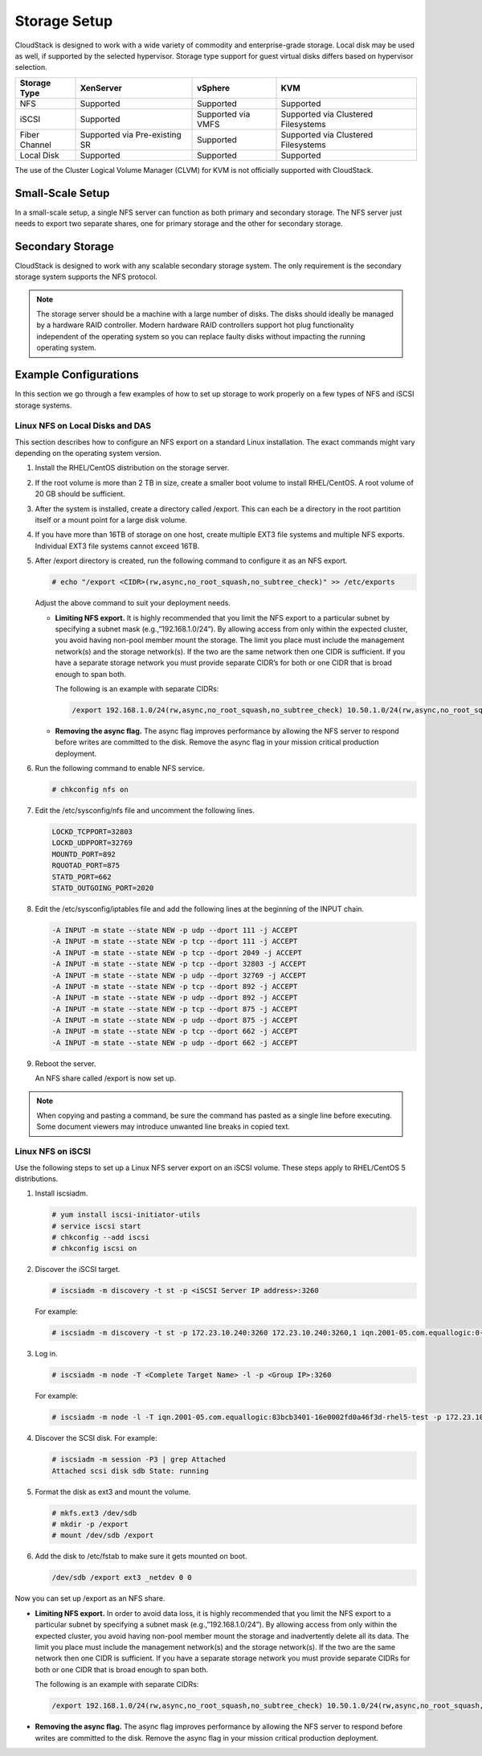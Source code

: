.. Licensed to the Apache Software Foundation (ASF) under one
   or more contributor license agreements.  See the NOTICE file
   distributed with this work for additional information#
   regarding copyright ownership.  The ASF licenses this file
   to you under the Apache License, Version 2.0 (the
   "License"); you may not use this file except in compliance
   with the License.  You may obtain a copy of the License at
   http://www.apache.org/licenses/LICENSE-2.0
   Unless required by applicable law or agreed to in writing,
   software distributed under the License is distributed on an
   "AS IS" BASIS, WITHOUT WARRANTIES OR CONDITIONS OF ANY
   KIND, either express or implied.  See the License for the
   specific language governing permissions and limitations
   under the License.


Storage Setup
=============

CloudStack is designed to work with a wide variety of commodity and
enterprise-grade storage. Local disk may be used as well, if supported
by the selected hypervisor. Storage type support for guest virtual disks
differs based on hypervisor selection.

.. cssclass:: table-striped table-bordered table-hover

=============  ==============================  ==================  ===================================
Storage Type   XenServer                       vSphere             KVM
=============  ==============================  ==================  ===================================
NFS            Supported                       Supported           Supported
iSCSI          Supported                       Supported via VMFS  Supported via Clustered Filesystems
Fiber Channel  Supported via Pre-existing SR   Supported           Supported via Clustered Filesystems
Local Disk     Supported                       Supported           Supported
=============  ==============================  ==================  ===================================

The use of the Cluster Logical Volume Manager (CLVM) for KVM is not
officially supported with CloudStack.


Small-Scale Setup
-----------------

In a small-scale setup, a single NFS server can function as both primary
and secondary storage. The NFS server just needs to export two separate
shares, one for primary storage and the other for secondary storage.


Secondary Storage
-----------------

CloudStack is designed to work with any scalable secondary storage
system. The only requirement is the secondary storage system supports
the NFS protocol.

.. note::
   The storage server should be a machine with a large number of disks. The 
   disks should ideally be managed by a hardware RAID controller. Modern 
   hardware RAID controllers support hot plug functionality independent of the 
   operating system so you can replace faulty disks without impacting the 
   running operating system.


Example Configurations
----------------------

In this section we go through a few examples of how to set up storage to
work properly on a few types of NFS and iSCSI storage systems.


Linux NFS on Local Disks and DAS
~~~~~~~~~~~~~~~~~~~~~~~~~~~~~~~~

This section describes how to configure an NFS export on a standard
Linux installation. The exact commands might vary depending on the
operating system version.

#. Install the RHEL/CentOS distribution on the storage server.

#. If the root volume is more than 2 TB in size, create a smaller boot
   volume to install RHEL/CentOS. A root volume of 20 GB should be
   sufficient.

#. After the system is installed, create a directory called /export.
   This can each be a directory in the root partition itself or a mount
   point for a large disk volume.

#. If you have more than 16TB of storage on one host, create multiple
   EXT3 file systems and multiple NFS exports. Individual EXT3 file
   systems cannot exceed 16TB.

#. After /export directory is created, run the following command to
   configure it as an NFS export.

   .. sourcecode:: bash

      # echo "/export <CIDR>(rw,async,no_root_squash,no_subtree_check)" >> /etc/exports

   Adjust the above command to suit your deployment needs.

   -  **Limiting NFS export.** It is highly recommended that you limit
      the NFS export to a particular subnet by specifying a subnet mask
      (e.g.,”192.168.1.0/24”). By allowing access from only within the
      expected cluster, you avoid having non-pool member mount the
      storage. The limit you place must include the management
      network(s) and the storage network(s). If the two are the same
      network then one CIDR is sufficient. If you have a separate
      storage network you must provide separate CIDR’s for both or one
      CIDR that is broad enough to span both.

      The following is an example with separate CIDRs:

      .. sourcecode:: bash

         /export 192.168.1.0/24(rw,async,no_root_squash,no_subtree_check) 10.50.1.0/24(rw,async,no_root_squash,no_subtree_check)

   -  **Removing the async flag.** The async flag improves performance
      by allowing the NFS server to respond before writes are committed
      to the disk. Remove the async flag in your mission critical
      production deployment.

#. Run the following command to enable NFS service.

   .. sourcecode:: bash

      # chkconfig nfs on

#. Edit the /etc/sysconfig/nfs file and uncomment the following lines.

   .. sourcecode:: bash

      LOCKD_TCPPORT=32803
      LOCKD_UDPPORT=32769
      MOUNTD_PORT=892
      RQUOTAD_PORT=875
      STATD_PORT=662
      STATD_OUTGOING_PORT=2020

#. Edit the /etc/sysconfig/iptables file and add the following lines at
   the beginning of the INPUT chain.

   .. sourcecode:: bash

      -A INPUT -m state --state NEW -p udp --dport 111 -j ACCEPT
      -A INPUT -m state --state NEW -p tcp --dport 111 -j ACCEPT
      -A INPUT -m state --state NEW -p tcp --dport 2049 -j ACCEPT
      -A INPUT -m state --state NEW -p tcp --dport 32803 -j ACCEPT
      -A INPUT -m state --state NEW -p udp --dport 32769 -j ACCEPT
      -A INPUT -m state --state NEW -p tcp --dport 892 -j ACCEPT
      -A INPUT -m state --state NEW -p udp --dport 892 -j ACCEPT
      -A INPUT -m state --state NEW -p tcp --dport 875 -j ACCEPT
      -A INPUT -m state --state NEW -p udp --dport 875 -j ACCEPT
      -A INPUT -m state --state NEW -p tcp --dport 662 -j ACCEPT
      -A INPUT -m state --state NEW -p udp --dport 662 -j ACCEPT

#. Reboot the server.

   An NFS share called /export is now set up.

.. note::
   When copying and pasting a command, be sure the command has pasted as a 
   single line before executing. Some document viewers may introduce unwanted 
   line breaks in copied text.


Linux NFS on iSCSI
~~~~~~~~~~~~~~~~~~

Use the following steps to set up a Linux NFS server export on an iSCSI
volume. These steps apply to RHEL/CentOS 5 distributions.

#. Install iscsiadm.

   .. sourcecode:: bash

      # yum install iscsi-initiator-utils
      # service iscsi start
      # chkconfig --add iscsi
      # chkconfig iscsi on

#. Discover the iSCSI target.

   .. sourcecode:: bash

      # iscsiadm -m discovery -t st -p <iSCSI Server IP address>:3260

   For example:

   .. sourcecode:: bash

      # iscsiadm -m discovery -t st -p 172.23.10.240:3260 172.23.10.240:3260,1 iqn.2001-05.com.equallogic:0-8a0906-83bcb3401-16e0002fd0a46f3d-rhel5-test

#. Log in.

   .. sourcecode:: bash

      # iscsiadm -m node -T <Complete Target Name> -l -p <Group IP>:3260

   For example:

   .. sourcecode:: bash

      # iscsiadm -m node -l -T iqn.2001-05.com.equallogic:83bcb3401-16e0002fd0a46f3d-rhel5-test -p 172.23.10.240:3260

#. Discover the SCSI disk. For example:

   .. sourcecode:: bash

      # iscsiadm -m session -P3 | grep Attached
      Attached scsi disk sdb State: running

#. Format the disk as ext3 and mount the volume.

   .. sourcecode:: bash

      # mkfs.ext3 /dev/sdb
      # mkdir -p /export
      # mount /dev/sdb /export

#. Add the disk to /etc/fstab to make sure it gets mounted on boot.

   .. sourcecode:: bash

      /dev/sdb /export ext3 _netdev 0 0

Now you can set up /export as an NFS share.

-  **Limiting NFS export.** In order to avoid data loss, it is highly
   recommended that you limit the NFS export to a particular subnet by
   specifying a subnet mask (e.g.,”192.168.1.0/24”). By allowing access
   from only within the expected cluster, you avoid having non-pool
   member mount the storage and inadvertently delete all its data. The
   limit you place must include the management network(s) and the
   storage network(s). If the two are the same network then one CIDR is
   sufficient. If you have a separate storage network you must provide
   separate CIDRs for both or one CIDR that is broad enough to span
   both.

   The following is an example with separate CIDRs:

   .. sourcecode:: bash

      /export 192.168.1.0/24(rw,async,no_root_squash,no_subtree_check) 10.50.1.0/24(rw,async,no_root_squash,no_subtree_check)

-  **Removing the async flag.** The async flag improves performance by
   allowing the NFS server to respond before writes are committed to the
   disk. Remove the async flag in your mission critical production
   deployment.
